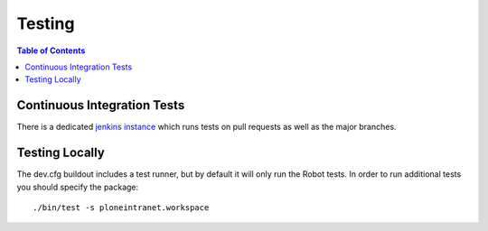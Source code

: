 =========
 Testing
=========

.. contents:: Table of Contents
    :depth: 2
    :local:


Continuous Integration Tests
============================

There is a dedicated `jenkins instance <http://jenkins.ploneintranet.net>`_ which runs tests on pull requests as well as the major branches.


Testing Locally
===============

The dev.cfg buildout includes a test runner, but by default it will only run the Robot tests.
In order to run additional tests you should specify the package::

    ./bin/test -s ploneintranet.workspace


